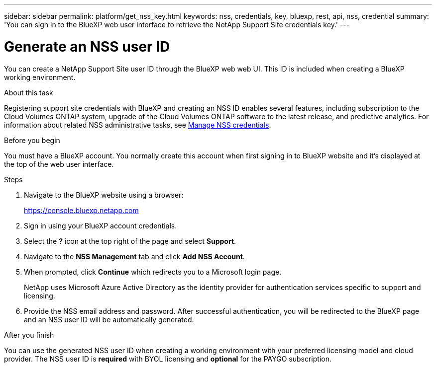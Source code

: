 ---
sidebar: sidebar
permalink: platform/get_nss_key.html
keywords: nss, credentials, key, bluexp, rest, api, nss, credential
summary: 'You can sign in to the BlueXP web user interface to retrieve the NetApp Support Site credentials key.'
---

= Generate an NSS user ID
:hardbreaks:
:nofooter:
:icons: font
:linkattrs:
:imagesdir: ./media/

[.lead]
You can create a NetApp Support Site user ID through the BlueXP web web UI. This ID is included when creating a BlueXP working environment.

.About this task

Registering support site credentials with BlueXP and creating an NSS ID enables several features, including subscription to the Cloud Volumes ONTAP system, upgrade of the Cloud Volumes ONTAP software to the latest release, and predictive analytics. For information about related NSS administrative tasks, see link:https://docs.netapp.com/us-en/occm/task_adding_nss_accounts.html[Manage NSS credentials^].

.Before you begin

You must have a BlueXP account. You normally create this account when first signing in to BlueXP website and it's displayed at the top of the web user interface. 

.Steps

. Navigate to the BlueXP website using a browser:
+
https://console.bluexp.netapp.com

. Sign in using your BlueXP account credentials.

. Select the *?* icon at the top right of the page and select *Support*.

. Navigate to the *NSS Management* tab and click *Add NSS Account*.

. When prompted, click *Continue* which redirects you to a Microsoft login page.
+
NetApp uses Microsoft Azure Active Directory as the identity provider for authentication services specific to support and licensing.

. Provide the NSS email address and password. After successful authentication, you will be redirected to the BlueXP page and an NSS user ID will be automatically generated.

.After you finish

You can use the generated NSS user ID when creating a working environment with your preferred licensing model and cloud provider. The NSS user ID is *required* with BYOL licensing and *optional* for the PAYGO subscription.
